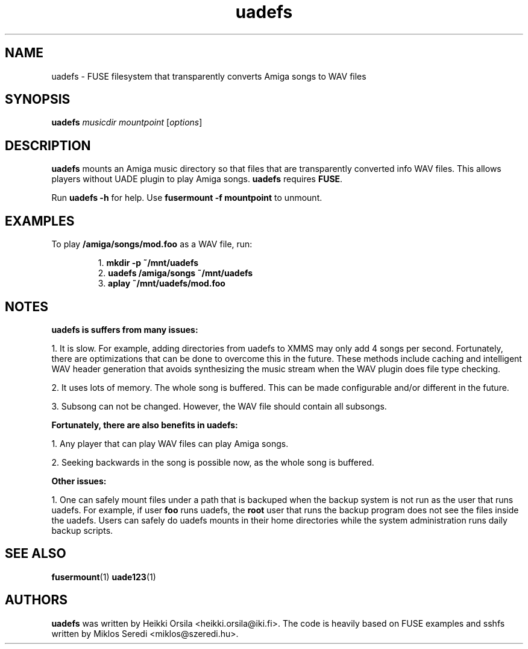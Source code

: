 .\" Hey, EMACS: -*- nroff -*-
.\" First parameter, NAME, should be all caps
.\" Second parameter, SECTION, should be 1-8, maybe w/ subsection
.\" other parameters are allowed: see man(7), man(1)
.\" Please adjust this date whenever revising the manpage.
.\" 
.\" Some roff macros, for reference:
.\" .nh        disable hyphenation
.\" .hy        enable hyphenation
.\" .ad l      left justify
.\" .ad b      justify to both left and right margins
.\" .nf        disable filling
.\" .fi        enable filling
.\" .br        insert line break
.\" .sp <n>    insert n+1 empty lines
.\" for manpage-specific macros, see man(7)
.TH "uadefs" "1" "2008-06-16" "Heikki Orsila" ""
.SH "NAME"
uadefs - FUSE filesystem that transparently converts Amiga songs to WAV files
.SH "SYNOPSIS"
.B uadefs
\fImusicdir\fR \fImountpoint\fR
[\fIoptions\fR]
.SH "DESCRIPTION"
.BR uadefs
mounts an Amiga music directory so that files that are transparently
converted info WAV files. This allows players without UADE plugin to
play Amiga songs.
.BR uadefs
requires
.BR FUSE .

Run 
.BR uadefs\ \-h
for help. Use
.BR fusermount\ \-f\ mountpoint
to unmount.

.SH "EXAMPLES"
.TP
To play \fB/amiga/songs/mod.foo\fR as a WAV file, run:

1. \fBmkdir -p ~/mnt/uadefs\fR
.br
2. \fBuadefs /amiga/songs ~/mnt/uadefs\fR
.br
3. \fBaplay ~/mnt/uadefs/mod.foo\fR

.SH "NOTES"
\fBuadefs is suffers from many issues:\fR

1. It is slow. For example, adding directories from uadefs to XMMS may only
add 4 songs per second. Fortunately, there are optimizations that can be
done to overcome this in the future. These methods include caching and
intelligent WAV header generation that avoids synthesizing the music stream
when the WAV plugin does file type checking.

2. It uses lots of memory. The whole song is buffered. This can be made
configurable and/or different in the future.

3. Subsong can not be changed. However, the WAV file should contain all
subsongs.

\fBFortunately, there are also benefits in uadefs:\fR

1. Any player that can play WAV files can play Amiga songs.

2. Seeking backwards in the song is possible now, as the whole song is
buffered.

\fBOther issues:\fR

1. One can safely mount files under a path that is backuped when the backup
system is not run as the user that runs uadefs. For example, if
user \fBfoo\fR runs uadefs, the \fBroot\fR user that runs the
backup program does not see the files inside the uadefs. Users
can safely do uadefs mounts in their home directories while
the system administration runs daily backup scripts.

.SH "SEE ALSO"
.BR fusermount (1)
.BR uade123 (1)

.SH "AUTHORS"
\fBuadefs\fP was written by Heikki Orsila <heikki.orsila@iki.fi>.
The code is heavily based on FUSE examples and sshfs written by
Miklos Seredi <miklos@szeredi.hu>.
